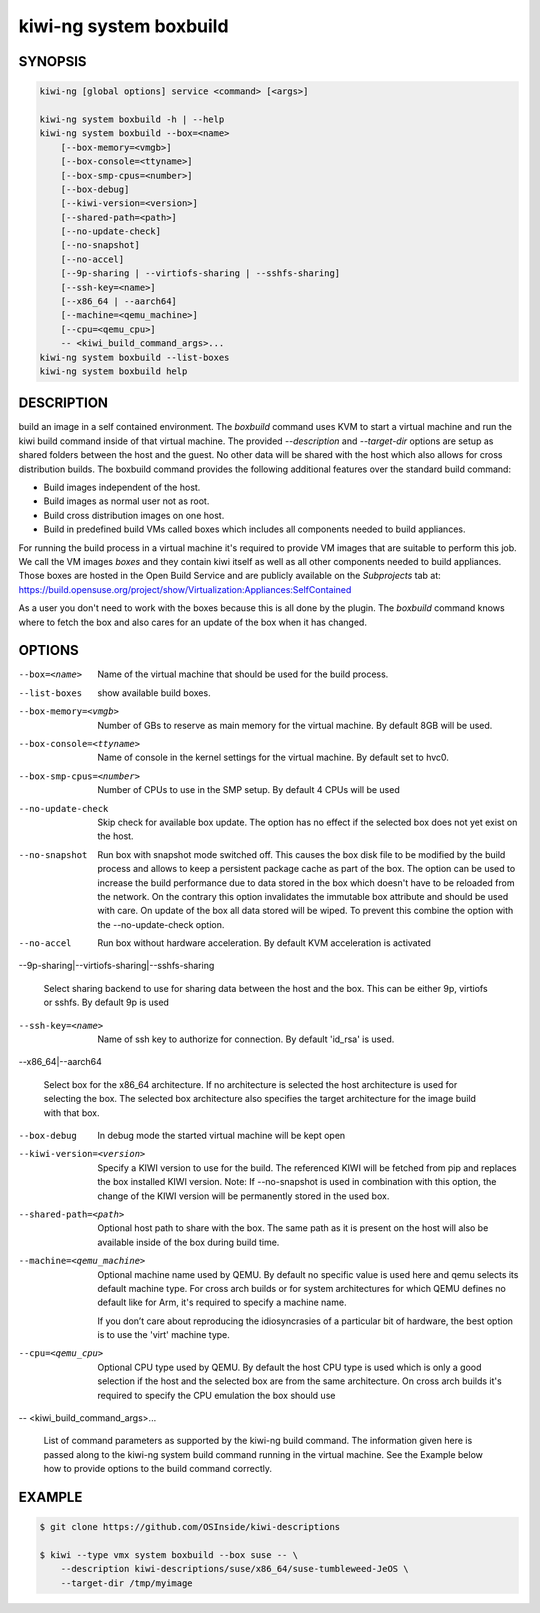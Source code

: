 kiwi-ng system boxbuild
=======================

SYNOPSIS
--------

.. code:: bash

   kiwi-ng [global options] service <command> [<args>]

   kiwi-ng system boxbuild -h | --help
   kiwi-ng system boxbuild --box=<name>
       [--box-memory=<vmgb>]
       [--box-console=<ttyname>]
       [--box-smp-cpus=<number>]
       [--box-debug]
       [--kiwi-version=<version>]
       [--shared-path=<path>]
       [--no-update-check]
       [--no-snapshot]
       [--no-accel]
       [--9p-sharing | --virtiofs-sharing | --sshfs-sharing]
       [--ssh-key=<name>]
       [--x86_64 | --aarch64]
       [--machine=<qemu_machine>]
       [--cpu=<qemu_cpu>]
       -- <kiwi_build_command_args>...
   kiwi-ng system boxbuild --list-boxes
   kiwi-ng system boxbuild help

DESCRIPTION
-----------

build an image in a self contained environment. The `boxbuild`
command uses KVM to start a virtual machine and run the kiwi
build command inside of that virtual machine. The provided
`--description` and `--target-dir` options are setup as shared
folders between the host and the guest. No other data will be
shared with the host which also allows for cross distribution
builds. The boxbuild command provides the following additional
features over the standard build command:

* Build images independent of the host.
* Build images as normal user not as root.
* Build cross distribution images on one host.
* Build in predefined build VMs called boxes which includes
  all components needed to build appliances.

For running the build process in a virtual machine it's required
to provide VM images that are suitable to perform this job. We
call the VM images `boxes` and they contain kiwi itself as well
as all other components needed to build appliances. Those boxes
are hosted in the Open Build Service and are publicly available
on the `Subprojects` tab at:
https://build.opensuse.org/project/show/Virtualization:Appliances:SelfContained

As a user you don't need to work with the boxes because this
is all done by the plugin. The `boxbuild` command knows where to
fetch the box and also cares for an update of the box when it
has changed.

OPTIONS
-------

--box=<name>

  Name of the virtual machine that should be used for
  the build process.

--list-boxes

  show available build boxes.

--box-memory=<vmgb>

  Number of GBs to reserve as main memory for the virtual
  machine. By default 8GB will be used.

--box-console=<ttyname>

  Name of console in the kernel settings for the virtual
  machine. By default set to hvc0.

--box-smp-cpus=<number>

  Number of CPUs to use in the SMP setup. By default
  4 CPUs will be used

--no-update-check

  Skip check for available box update. The option has no
  effect if the selected box does not yet exist on the host.

--no-snapshot

  Run box with snapshot mode switched off. This causes the
  box disk file to be modified by the build process and allows
  to keep a persistent package cache as part of the box.
  The option can be used to increase the build performance
  due to data stored in the box which doesn't have to be
  reloaded from the network. On the contrary this option
  invalidates the immutable box attribute and should be
  used with care. On update of the box all data stored
  will be wiped. To prevent this combine the option with
  the --no-update-check option.

--no-accel

  Run box without hardware acceleration. By default KVM
  acceleration is activated


--9p-sharing|--virtiofs-sharing|--sshfs-sharing

  Select sharing backend to use for sharing data between the
  host and the box. This can be either 9p, virtiofs or sshfs.
  By default 9p is used

--ssh-key=<name>

  Name of ssh key to authorize for connection.
  By default 'id_rsa' is used.

--x86_64|--aarch64

  Select box for the x86_64 architecture. If no architecture
  is selected the host architecture is used for selecting
  the box. The selected box architecture also specifies the
  target architecture for the image build with that box.

--box-debug

  In debug mode the started virtual machine will be kept open

--kiwi-version=<version>

  Specify a KIWI version to use for the build. The referenced
  KIWI will be fetched from pip and replaces the box installed
  KIWI version. Note: If --no-snapshot is used in combination
  with this option, the change of the KIWI version will be
  permanently stored in the used box.

--shared-path=<path>

  Optional host path to share with the box. The same path
  as it is present on the host will also be available inside
  of the box during build time.

--machine=<qemu_machine>

  Optional machine name used by QEMU. By default no specific
  value is used here and qemu selects its default machine type.
  For cross arch builds or for system architectures for which
  QEMU defines no default like for Arm, it's required to specify
  a machine name.

  If you don’t care about reproducing the idiosyncrasies of
  a particular bit of hardware, the best option is to use
  the 'virt' machine type.

--cpu=<qemu_cpu>

  Optional CPU type used by QEMU. By default the host CPU
  type is used which is only a good selection if the host
  and the selected box are from the same architecture. On
  cross arch builds it's required to specify the CPU
  emulation the box should use

-- <kiwi_build_command_args>...

   List of command parameters as supported by the kiwi-ng
   build command. The information given here is passed
   along to the kiwi-ng system build command running in
   the virtual machine. See the Example below how to provide
   options to the build command correctly.

EXAMPLE
-------

.. code:: bash

   $ git clone https://github.com/OSInside/kiwi-descriptions

   $ kiwi --type vmx system boxbuild --box suse -- \
       --description kiwi-descriptions/suse/x86_64/suse-tumbleweed-JeOS \
       --target-dir /tmp/myimage
